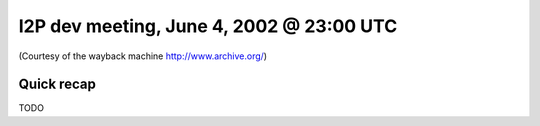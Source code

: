 I2P dev meeting, June 4, 2002 @ 23:00 UTC
=========================================

(Courtesy of the wayback machine http://www.archive.org/)

Quick recap
-----------

TODO
